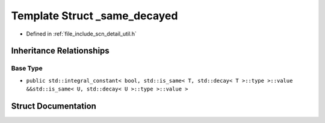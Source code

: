 .. _exhale_struct_structscn_1_1detail_1_1__same__decayed:

Template Struct _same_decayed
=============================

- Defined in :ref:`file_include_scn_detail_util.h`


Inheritance Relationships
-------------------------

Base Type
*********

- ``public std::integral_constant< bool, std::is_same< T, std::decay< T >::type >::value &&std::is_same< U, std::decay< U >::type >::value >``


Struct Documentation
--------------------


.. doxygenstruct:: scn::detail::_same_decayed
   :members:
   :protected-members:
   :undoc-members: